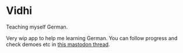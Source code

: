* Vidhi

Teaching myself German.

Very wip app to help me learning German. You can follow progress and check demoes etc in [[https://infosec.exchange/@bitspook/111920883536016282][this
mastodon thread]].
